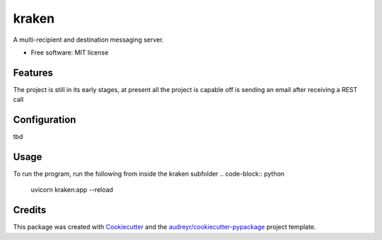 ======
kraken
======


.. image:: https://img.shields.io/pypi/v/kraken.svg
        :target: https://pypi.python.org/pypi/kraken

.. image:: https://img.shields.io/travis/MarcoNastasi/kraken.svg
        :target: https://travis-ci.com/MarcoNastasi/kraken

.. image:: https://readthedocs.org/projects/kraken/badge/?version=latest
        :target: https://kraken.readthedocs.io/en/latest/?badge=latest
        :alt: Documentation Status




A multi-recipient and destination messaging server.


* Free software: MIT license


Features
--------

The project is still in its early stages, at present all the project is capable off is sending an email after receiving a REST call

Configuration
-------------

tbd

Usage
-------
To run the program, run the following from inside the kraken subfolder
.. code-block:: python
    uvicorn kraken:app --reload

Credits
-------

This package was created with Cookiecutter_ and the `audreyr/cookiecutter-pypackage`_ project template.

.. _Cookiecutter: https://github.com/audreyr/cookiecutter
.. _`audreyr/cookiecutter-pypackage`: https://github.com/audreyr/cookiecutter-pypackage
